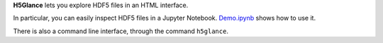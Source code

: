 **H5Glance** lets you explore HDF5 files in an HTML interface.

In particular, you can easily inspect HDF5 files in a Jupyter Notebook.
`Demo.ipynb <https://nbviewer.jupyter.org/github/takluyver/h5glance/blob/master/Demo.ipynb>`_
shows how to use it.

There is also a command line interface, through the command ``h5glance``.
